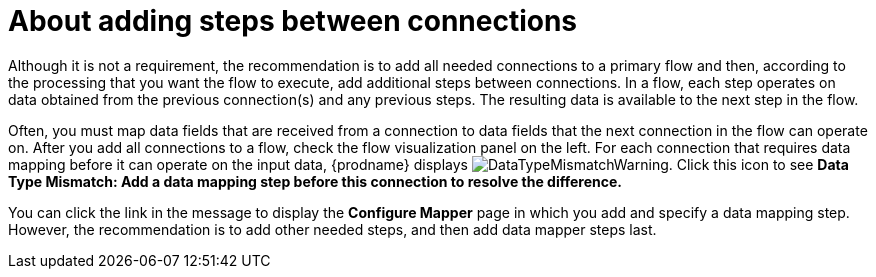 // This module is included in the following assemblies:
// as_creating-integrations.adoc

[id='about-adding-steps_{context}']
= About adding steps between connections

Although it is not a requirement, the recommendation is to add all 
needed connections to a primary flow and then, according to the processing 
that you want the flow to execute, add additional steps between
connections. In a flow, each step operates on data obtained from the
previous connection(s) and any previous steps. The resulting data is 
available to the next step in the flow.

Often, you must map data fields that are received from a
connection to data fields that the next connection in the flow 
can operate on. After you add all connections to a flow, 
check the flow visualization panel
on the left. For each connection that requires data mapping before
it can operate on the input data,
{prodname} displays
image:images/DataTypeMismatchWarning.png[title="a warning"]. Click this
icon to see *Data Type Mismatch: Add a data
mapping step before this connection to resolve the difference.*

You can click the link in the message to display the *Configure Mapper*
page in which you add and specify a data mapping step. However, 
the recommendation is to add other needed steps, and then add 
data mapper steps last. 
